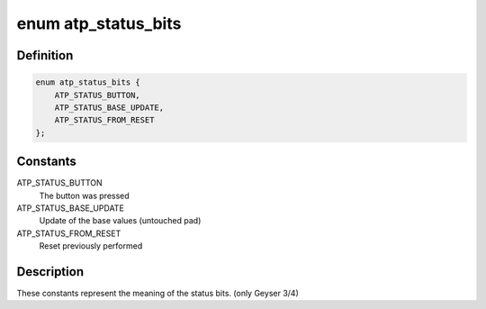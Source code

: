 .. -*- coding: utf-8; mode: rst -*-
.. src-file: drivers/input/mouse/appletouch.c

.. _`atp_status_bits`:

enum atp_status_bits
====================

.. c:type:: enum atp_status_bits

    status bit meanings

.. _`atp_status_bits.definition`:

Definition
----------

.. code-block:: c

    enum atp_status_bits {
        ATP_STATUS_BUTTON,
        ATP_STATUS_BASE_UPDATE,
        ATP_STATUS_FROM_RESET
    };

.. _`atp_status_bits.constants`:

Constants
---------

ATP_STATUS_BUTTON
    The button was pressed

ATP_STATUS_BASE_UPDATE
    Update of the base values (untouched pad)

ATP_STATUS_FROM_RESET
    Reset previously performed

.. _`atp_status_bits.description`:

Description
-----------

These constants represent the meaning of the status bits.
(only Geyser 3/4)

.. This file was automatic generated / don't edit.

